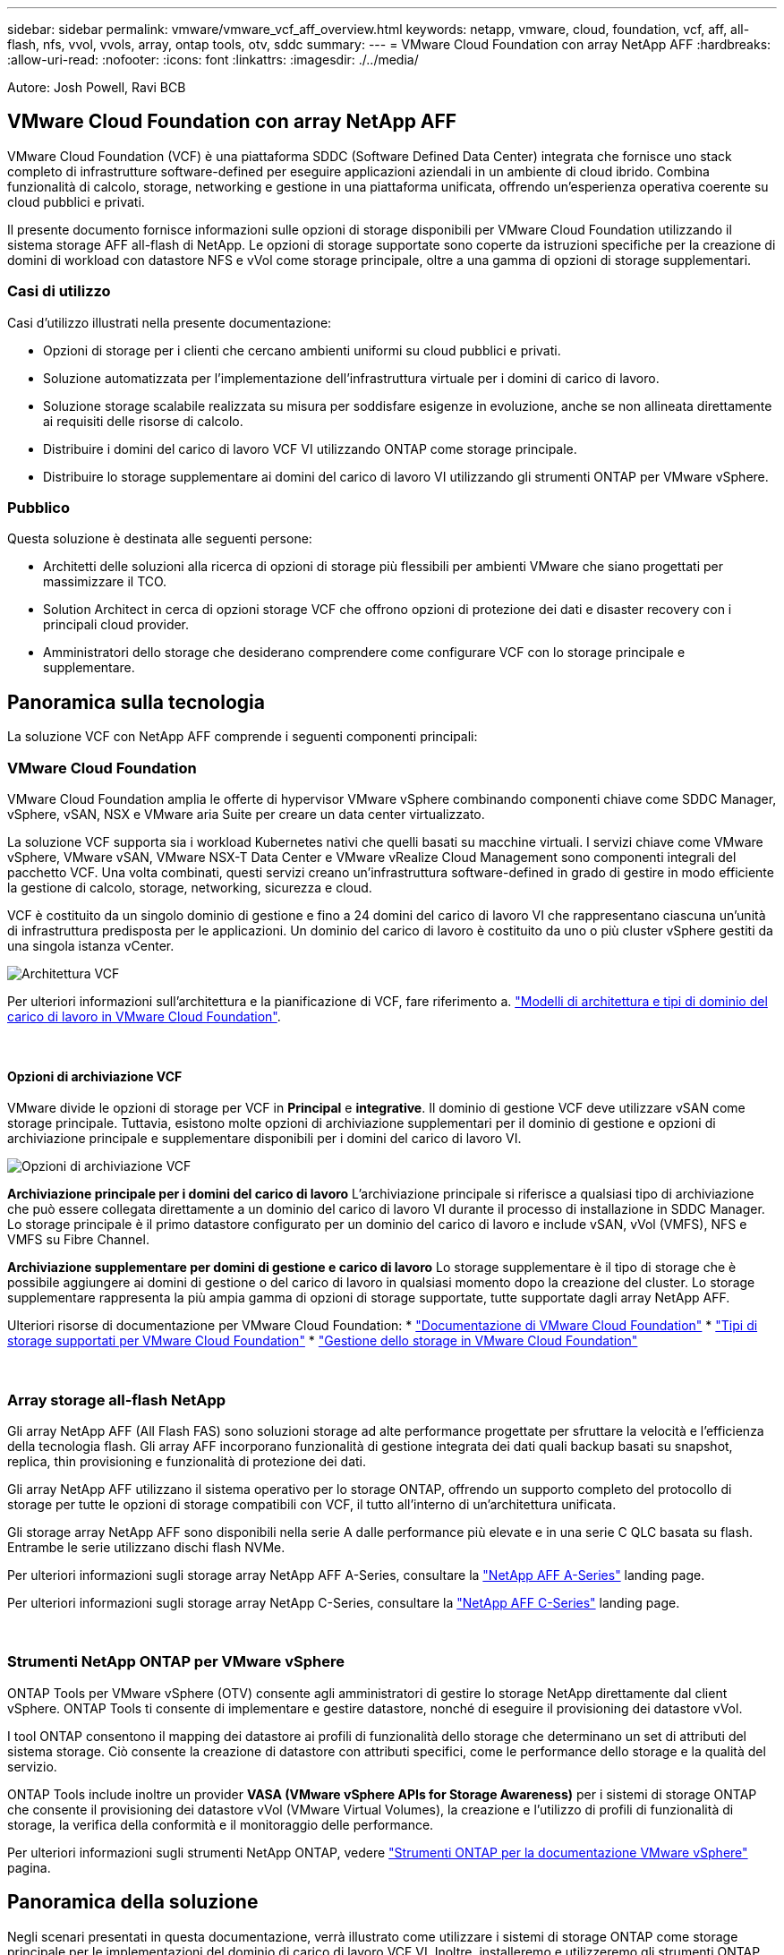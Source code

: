 ---
sidebar: sidebar 
permalink: vmware/vmware_vcf_aff_overview.html 
keywords: netapp, vmware, cloud, foundation, vcf, aff, all-flash, nfs, vvol, vvols, array, ontap tools, otv, sddc 
summary:  
---
= VMware Cloud Foundation con array NetApp AFF
:hardbreaks:
:allow-uri-read: 
:nofooter: 
:icons: font
:linkattrs: 
:imagesdir: ./../media/


[role="lead"]
Autore: Josh Powell, Ravi BCB



== VMware Cloud Foundation con array NetApp AFF

VMware Cloud Foundation (VCF) è una piattaforma SDDC (Software Defined Data Center) integrata che fornisce uno stack completo di infrastrutture software-defined per eseguire applicazioni aziendali in un ambiente di cloud ibrido. Combina funzionalità di calcolo, storage, networking e gestione in una piattaforma unificata, offrendo un'esperienza operativa coerente su cloud pubblici e privati.

Il presente documento fornisce informazioni sulle opzioni di storage disponibili per VMware Cloud Foundation utilizzando il sistema storage AFF all-flash di NetApp. Le opzioni di storage supportate sono coperte da istruzioni specifiche per la creazione di domini di workload con datastore NFS e vVol come storage principale, oltre a una gamma di opzioni di storage supplementari.



=== Casi di utilizzo

Casi d'utilizzo illustrati nella presente documentazione:

* Opzioni di storage per i clienti che cercano ambienti uniformi su cloud pubblici e privati.
* Soluzione automatizzata per l'implementazione dell'infrastruttura virtuale per i domini di carico di lavoro.
* Soluzione storage scalabile realizzata su misura per soddisfare esigenze in evoluzione, anche se non allineata direttamente ai requisiti delle risorse di calcolo.
* Distribuire i domini del carico di lavoro VCF VI utilizzando ONTAP come storage principale.
* Distribuire lo storage supplementare ai domini del carico di lavoro VI utilizzando gli strumenti ONTAP per VMware vSphere.




=== Pubblico

Questa soluzione è destinata alle seguenti persone:

* Architetti delle soluzioni alla ricerca di opzioni di storage più flessibili per ambienti VMware che siano progettati per massimizzare il TCO.
* Solution Architect in cerca di opzioni storage VCF che offrono opzioni di protezione dei dati e disaster recovery con i principali cloud provider.
* Amministratori dello storage che desiderano comprendere come configurare VCF con lo storage principale e supplementare.




== Panoramica sulla tecnologia

La soluzione VCF con NetApp AFF comprende i seguenti componenti principali:



=== VMware Cloud Foundation

VMware Cloud Foundation amplia le offerte di hypervisor VMware vSphere combinando componenti chiave come SDDC Manager, vSphere, vSAN, NSX e VMware aria Suite per creare un data center virtualizzato.

La soluzione VCF supporta sia i workload Kubernetes nativi che quelli basati su macchine virtuali. I servizi chiave come VMware vSphere, VMware vSAN, VMware NSX-T Data Center e VMware vRealize Cloud Management sono componenti integrali del pacchetto VCF. Una volta combinati, questi servizi creano un'infrastruttura software-defined in grado di gestire in modo efficiente la gestione di calcolo, storage, networking, sicurezza e cloud.

VCF è costituito da un singolo dominio di gestione e fino a 24 domini del carico di lavoro VI che rappresentano ciascuna un'unità di infrastruttura predisposta per le applicazioni. Un dominio del carico di lavoro è costituito da uno o più cluster vSphere gestiti da una singola istanza vCenter.

image:vmware-vcf-aff-image02.png["Architettura VCF"]

Per ulteriori informazioni sull'architettura e la pianificazione di VCF, fare riferimento a. link:https://docs.vmware.com/en/VMware-Cloud-Foundation/5.1/vcf-design/GUID-A550B597-463F-403F-BE9A-BFF3BECB9523.html["Modelli di architettura e tipi di dominio del carico di lavoro in VMware Cloud Foundation"].

{nbsp}



==== Opzioni di archiviazione VCF

VMware divide le opzioni di storage per VCF in *Principal* e *integrative*. Il dominio di gestione VCF deve utilizzare vSAN come storage principale. Tuttavia, esistono molte opzioni di archiviazione supplementari per il dominio di gestione e opzioni di archiviazione principale e supplementare disponibili per i domini del carico di lavoro VI.

image:vmware-vcf-aff-image01.png["Opzioni di archiviazione VCF"]

*Archiviazione principale per i domini del carico di lavoro*
L'archiviazione principale si riferisce a qualsiasi tipo di archiviazione che può essere collegata direttamente a un dominio del carico di lavoro VI durante il processo di installazione in SDDC Manager. Lo storage principale è il primo datastore configurato per un dominio del carico di lavoro e include vSAN, vVol (VMFS), NFS e VMFS su Fibre Channel.

*Archiviazione supplementare per domini di gestione e carico di lavoro*
Lo storage supplementare è il tipo di storage che è possibile aggiungere ai domini di gestione o del carico di lavoro in qualsiasi momento dopo la creazione del cluster. Lo storage supplementare rappresenta la più ampia gamma di opzioni di storage supportate, tutte supportate dagli array NetApp AFF.

Ulteriori risorse di documentazione per VMware Cloud Foundation:
* link:https://docs.vmware.com/en/VMware-Cloud-Foundation/index.html["Documentazione di VMware Cloud Foundation"]
* link:https://docs.vmware.com/en/VMware-Cloud-Foundation/5.1/vcf-design/GUID-2156EC66-BBBB-4197-91AD-660315385D2E.html["Tipi di storage supportati per VMware Cloud Foundation"]
* link:https://docs.vmware.com/en/VMware-Cloud-Foundation/5.1/vcf-admin/GUID-2C4653EB-5654-45CB-B072-2C2E29CB6C89.html["Gestione dello storage in VMware Cloud Foundation"]

{nbsp}



=== Array storage all-flash NetApp

Gli array NetApp AFF (All Flash FAS) sono soluzioni storage ad alte performance progettate per sfruttare la velocità e l'efficienza della tecnologia flash. Gli array AFF incorporano funzionalità di gestione integrata dei dati quali backup basati su snapshot, replica, thin provisioning e funzionalità di protezione dei dati.

Gli array NetApp AFF utilizzano il sistema operativo per lo storage ONTAP, offrendo un supporto completo del protocollo di storage per tutte le opzioni di storage compatibili con VCF, il tutto all'interno di un'architettura unificata.

Gli storage array NetApp AFF sono disponibili nella serie A dalle performance più elevate e in una serie C QLC basata su flash. Entrambe le serie utilizzano dischi flash NVMe.

Per ulteriori informazioni sugli storage array NetApp AFF A-Series, consultare la link:https://www.netapp.com/data-storage/aff-a-series/["NetApp AFF A-Series"] landing page.

Per ulteriori informazioni sugli storage array NetApp C-Series, consultare la link:https://www.netapp.com/data-storage/aff-c-series/["NetApp AFF C-Series"] landing page.

{nbsp}



=== Strumenti NetApp ONTAP per VMware vSphere

ONTAP Tools per VMware vSphere (OTV) consente agli amministratori di gestire lo storage NetApp direttamente dal client vSphere. ONTAP Tools ti consente di implementare e gestire datastore, nonché di eseguire il provisioning dei datastore vVol.

I tool ONTAP consentono il mapping dei datastore ai profili di funzionalità dello storage che determinano un set di attributi del sistema storage. Ciò consente la creazione di datastore con attributi specifici, come le performance dello storage e la qualità del servizio.

ONTAP Tools include inoltre un provider *VASA (VMware vSphere APIs for Storage Awareness)* per i sistemi di storage ONTAP che consente il provisioning dei datastore vVol (VMware Virtual Volumes), la creazione e l'utilizzo di profili di funzionalità di storage, la verifica della conformità e il monitoraggio delle performance.

Per ulteriori informazioni sugli strumenti NetApp ONTAP, vedere link:https://docs.netapp.com/us-en/ontap-tools-vmware-vsphere/index.html["Strumenti ONTAP per la documentazione VMware vSphere"] pagina.



== Panoramica della soluzione

Negli scenari presentati in questa documentazione, verrà illustrato come utilizzare i sistemi di storage ONTAP come storage principale per le implementazioni del dominio di carico di lavoro VCF VI. Inoltre, installeremo e utilizzeremo gli strumenti ONTAP per VMware vSphere per configurare datastore supplementari per i domini del carico di lavoro VI.

Scenari trattati nella presente documentazione:

* *Configurare e utilizzare un datastore NFS come storage principale durante la distribuzione del dominio del carico di lavoro VI.* fare clic
link:vsphere_ontap_auto_block_fc.html["*qui*"] per le fasi di implementazione.
* *Installare e dimostrare l'uso degli strumenti ONTAP per configurare e montare gli archivi dati NFS come archiviazione supplementare nei domini del carico di lavoro VI.* fare clic su link:vsphere_ontap_auto_block_fc.html["*qui*"] per le fasi di implementazione.

